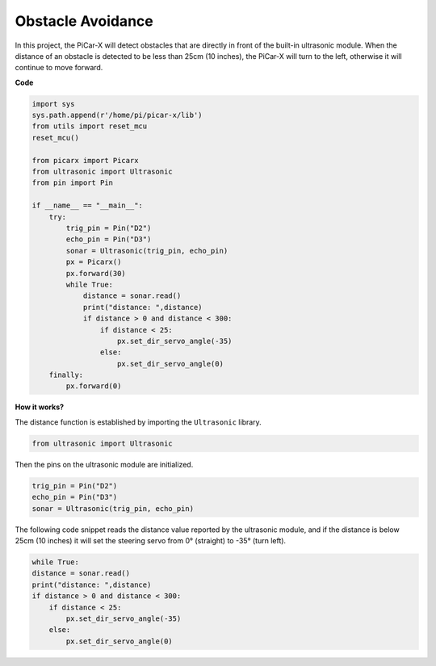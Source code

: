 Obstacle Avoidance
=============================

In this project, the PiCar-X will detect obstacles that are directly in front of the built-in ultrasonic module. When the distance of an obstacle is detected to be less than 25cm (10 inches), the PiCar-X will turn to the left, otherwise it will continue to move forward.

**Code**

.. code-block:: python

    import sys
    sys.path.append(r'/home/pi/picar-x/lib')
    from utils import reset_mcu
    reset_mcu()

    from picarx import Picarx
    from ultrasonic import Ultrasonic
    from pin import Pin

    if __name__ == "__main__":
        try:
            trig_pin = Pin("D2") 
            echo_pin = Pin("D3")
            sonar = Ultrasonic(trig_pin, echo_pin)
            px = Picarx()
            px.forward(30)
            while True:
                distance = sonar.read()
                print("distance: ",distance)
                if distance > 0 and distance < 300:
                    if distance < 25:
                        px.set_dir_servo_angle(-35)
                    else:
                        px.set_dir_servo_angle(0)
        finally:
            px.forward(0)


**How it works?**

The distance function is established by importing the ``Ultrasonic`` library.

.. code-block:: python

    from ultrasonic import Ultrasonic

Then the pins on the ultrasonic module are initialized.

.. code-block:: python

    trig_pin = Pin("D2") 
    echo_pin = Pin("D3")
    sonar = Ultrasonic(trig_pin, echo_pin)    

The following code snippet reads the distance value reported by the ultrasonic module, and if the distance is below 25cm (10 inches) it will set the steering servo from 0° (straight) to -35° (turn left).

.. code-block:: python

    while True:
    distance = sonar.read()
    print("distance: ",distance)
    if distance > 0 and distance < 300:
        if distance < 25:
            px.set_dir_servo_angle(-35)
        else:
            px.set_dir_servo_angle(0)
